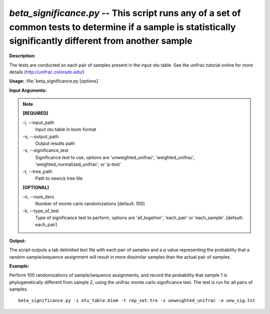 .. _beta_significance:

.. index:: beta_significance.py

*beta_significance.py* -- This script runs any of a set of common tests to determine if a sample is statistically significantly different from another sample
^^^^^^^^^^^^^^^^^^^^^^^^^^^^^^^^^^^^^^^^^^^^^^^^^^^^^^^^^^^^^^^^^^^^^^^^^^^^^^^^^^^^^^^^^^^^^^^^^^^^^^^^^^^^^^^^^^^^^^^^^^^^^^^^^^^^^^^^^^^^^^^^^^^^^^^^^^^^^^^^^^^^^^^^^^^^^^^^^^^^^^^^^^^^^^^^^^^^^^^^^^^^^^^^^^^^^^^^^^^^^^^^^^^^^^^^^^^^^^^^^^^^^^^^^^^^^^^^^^^^^^^^^^^^^^^^^^^^^^^^^^^^^

**Description:**

The tests are conducted on each pair of samples present in the input otu table. See the unifrac tutorial online for more details (http://unifrac.colorado.edu/)


**Usage:** :file:`beta_significance.py [options]`

**Input Arguments:**

.. note::

	
	**[REQUIRED]**
		
	-i, `-`-input_path
		Input otu table in biom format
	-o, `-`-output_path
		Output results path
	-s, `-`-significance_test
		Significance test to use, options are 'unweighted_unifrac', 'weighted_unifrac', 'weighted_normalized_unifrac', or 'p-test'
	-t, `-`-tree_path
		Path to newick tree file
	
	**[OPTIONAL]**
		
	-n, `-`-num_iters
		Number of monte carlo randomizations [default: 100]
	-k, `-`-type_of_test
		Type of significance test to perform, options are 'all_together', 'each_pair' or 'each_sample'. [default: each_pair]


**Output:**

The script outputs a tab delimited text file with each pair of samples and a p value representing the probability that a random sample/sequence assignment will result in more dissimilar samples than the actual pair of samples.


**Example:**

Perform 100 randomizations of sample/sequence assignments, and record the probability that sample 1 is phylogenetically different from sample 2, using the unifrac monte carlo significance test. The test is run for all pairs of samples.

::

	beta_significance.py -i otu_table.biom -t rep_set.tre -s unweighted_unifrac -o unw_sig.txt


